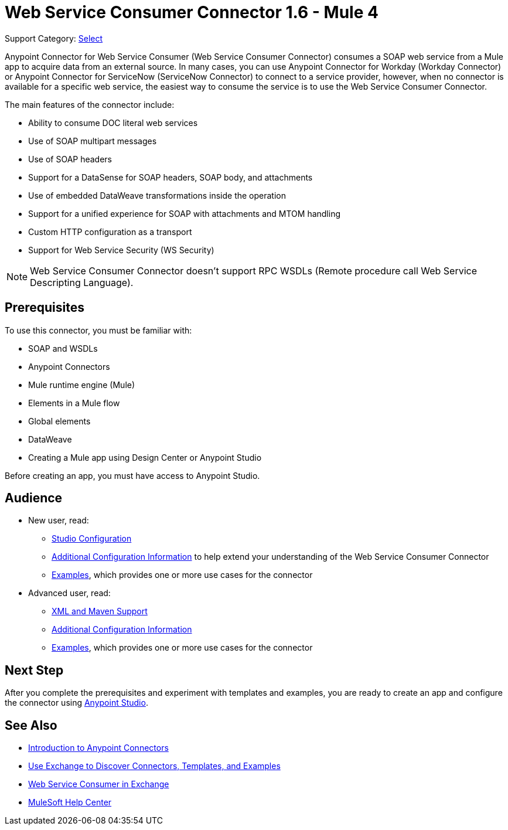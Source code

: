 = Web Service Consumer Connector 1.6 - Mule 4
:page-aliases: connectors::web-service/web-service-consumer.adoc

Support Category: https://www.mulesoft.com/legal/versioning-back-support-policy#anypoint-connectors[Select]

Anypoint Connector for Web Service Consumer (Web Service Consumer Connector) consumes a SOAP web service from a Mule app to acquire data from an external source. In many cases, you can use Anypoint Connector for Workday (Workday Connector) or Anypoint Connector for ServiceNow (ServiceNow Connector) to connect to a service provider, however, when no connector is available for a specific web service, the easiest way to consume the service is to use the Web Service Consumer Connector.

The main features of the connector include:

* Ability to consume DOC literal web services
* Use of SOAP multipart messages
* Use of SOAP headers
* Support for a DataSense for SOAP headers, SOAP body, and attachments
* Use of embedded DataWeave transformations inside the operation
* Support for a unified experience for SOAP with attachments and MTOM handling
* Custom HTTP configuration as a transport
* Support for Web Service Security (WS Security)

[NOTE]
Web Service Consumer Connector doesn't support RPC WSDLs (Remote procedure call Web Service Descripting Language).


== Prerequisites

To use this connector, you must be familiar with:

* SOAP and WSDLs
* Anypoint Connectors
* Mule runtime engine (Mule)
* Elements in a Mule flow
* Global elements
* DataWeave
* Creating a Mule app using Design Center or Anypoint Studio

Before creating an app, you must have access to Anypoint Studio.


== Audience

* New user, read:
** xref:web-service-consumer-studio.adoc[Studio Configuration]
** xref:web-service-consumer-config-topics.adoc[Additional Configuration Information]
to help extend your understanding of the Web Service Consumer Connector
** xref:web-service-consumer-examples.adoc[Examples], which provides one or more use cases for the connector

* Advanced user, read:
** xref:web-service-consumer-xml-maven.adoc[XML and Maven Support]
** xref:web-service-consumer-config-topics.adoc[Additional Configuration Information]
** xref:web-service-consumer-examples.adoc[Examples], which provides one or more use cases for the connector


== Next Step

After you complete the prerequisites and experiment with templates and examples, you are ready to create an app and configure the connector using xref:web-service-consumer-studio.adoc[Anypoint Studio].

== See Also

* xref:connectors::introduction/introduction-to-anypoint-connectors.adoc[Introduction to Anypoint Connectors]
* xref:connectors::introduction/intro-use-exchange.adoc[Use Exchange to Discover Connectors, Templates, and Examples]
* https://anypoint.mulesoft.com/exchange/org.mule.connectors/mule-wsc-connector/[Web Service Consumer in Exchange]
* https://help.mulesoft.com[MuleSoft Help Center]
